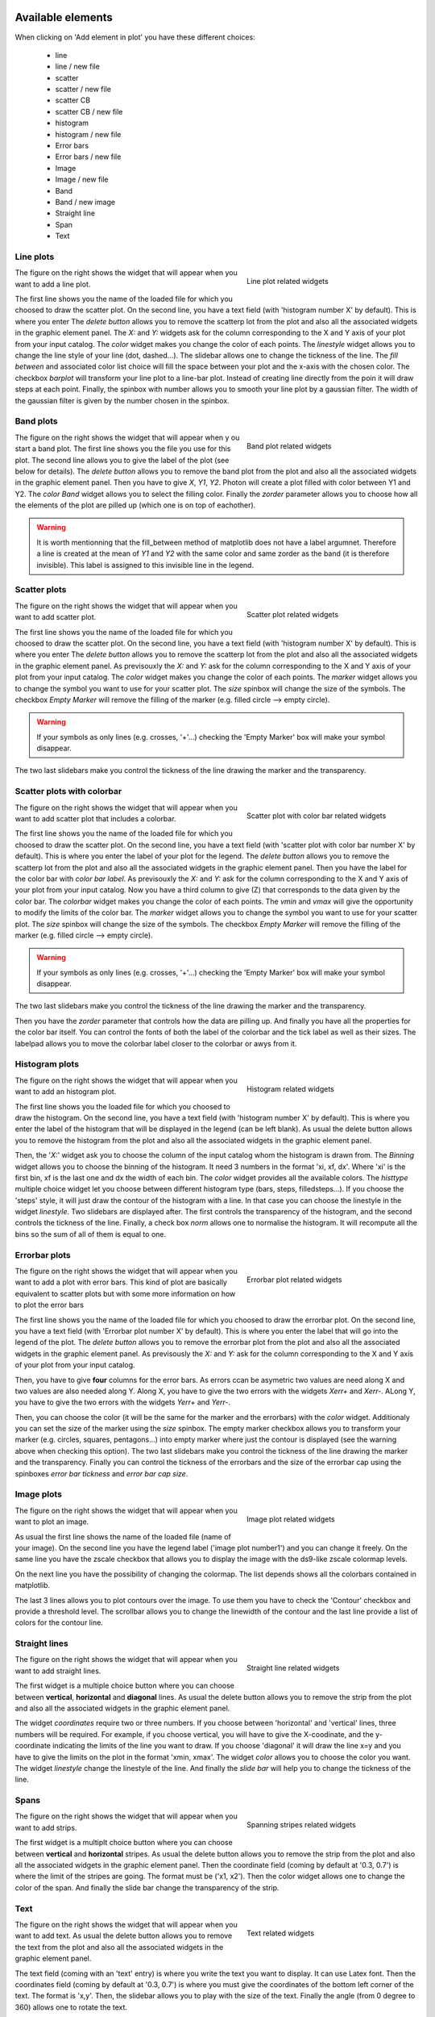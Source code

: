 .. _graphics:

|python| |Python36|  |Licence|
|matplotlib| |PyQt5| |numpy| |scipy| 

.. |Licence| image:: https://img.shields.io/badge/License-GPLv3-blue.svg
      :target: http://perso.crans.org/besson/LICENSE.html

.. |Opensource| image:: https://badges.frapsoft.com/os/v1/open-source.svg?v=103
      :target: https://github.com/ellerbrock/open-source-badges/

.. |python| image:: https://img.shields.io/badge/Made%20with-Python-1f425f.svg
    :target: https://www.python.org/downloads/release/python-360/

.. |PyQt5| image:: https://img.shields.io/badge/poweredby-PyQt5-orange.svg
   :target: https://pypi.python.org/pypi/PyQt5

.. |matplotlib| image:: https://img.shields.io/badge/poweredby-matplotlib-orange.svg
   :target: https://matplotlib.org/

.. |Python36| image:: https://img.shields.io/badge/python-3.6-blue.svg
.. _Python36: https://www.python.org/downloads/release/python-360/

.. |numpy| image:: https://img.shields.io/badge/poweredby-numpy-orange.svg
   :target: http://www.numpy.org/

.. |scipy| image:: https://img.shields.io/badge/poweredby-scipy-orange.svg
   :target: https://www.scipy.org/



Available elements
==================

When clicking on 'Add element in plot' you have these different choices:

 * line
 * line / new file
 * scatter
 * scatter / new file
 * scatter CB
 * scatter CB / new file
 * histogram
 * histogram / new file
 * Error bars
 * Error bars / new file
 * Image
 * Image / new file
 * Band
 * Band / new image
 * Straight line
 * Span
 * Text



Line plots
^^^^^^^^^^

.. figure:: example/lineplot.png
    :align: right
    :figwidth: 300px

    Line plot related widgets

The figure on the right shows the widget that will appear when you want to add a line plot.


The first line shows you the name of the loaded file for which you choosed to draw the scatter plot.
On the second line, you have a text field (with 'histogram number X' by default). This is where you enter
The *delete button* allows you to remove the scatterp lot from the plot and also all the associated widgets in the graphic element panel.
The *X:* and *Y:* widgets ask for the column corresponding to the X and Y axis of your plot from your input catalog.
The *color* widget makes you change the color of each points.
The *linestyle* widget allows you to change the line style of your line (dot, dashed...).
The slidebar allows one to change the tickness of the line.
The *fill between* and associated color list choice will fill the space between your plot and the x-axis
with the chosen color.
The checkbox *barplot* will transform your line plot to a line-bar plot. Instead of creating line directly from the poin it will draw steps at each point.
Finally, the spinbox with number allows you to smooth your line plot by a gaussian filter. The width of the gaussian filter is given by the number chosen in the spinbox.

Band plots
^^^^^^^^^^

.. figure:: example/band_widgets.png
    :align: right
    :figwidth: 300px

    Band plot related widgets

The figure on the right shows the widget that will appear when y ou start a band plot.
The first line shows you the file you use for this plot. 
The second line allows you to give the label of the plot (see below for details). 
The *delete button* allows you to remove the band plot from the plot and also all the associated widgets in the graphic element panel.
Then you have to give *X*, *Y1*, *Y2*. Photon will create a plot filled with color between Y1 and Y2. 
The *color Band* widget allows you to select the filling color.
Finally the *zorder* parameter allows you to choose how all the elements of the plot are pilled up (which one is on top of eachother).

.. warning::
    It is worth mentionning that the fill_between method of matplotlib does not have a label argumnet. Therefore a line is created at the mean of *Y1* and *Y2* with the same color and same zorder as the band (it is therefore invisible). This label is assigned to this invisible line in the legend.


Scatter plots
^^^^^^^^^^^^^

.. figure:: example/scatterplot.png
    :align: right
    :figwidth: 300px

    Scatter plot related widgets

The figure on the right shows the widget that will appear when you want to add scatter plot.


The first line shows you the name of the loaded file for which you choosed to draw the scatter plot.
On the second line, you have a text field (with 'histogram number X' by default). This is where you enter
The *delete button* allows you to remove the scatterp lot from the plot and also all the associated widgets in the graphic element panel.
As previsouxly the *X:* and *Y:* ask for the column corresponding to the X and Y axis of your plot from your input catalog.
The *color* widget makes you change the color of each points.
The *marker* widget allows you to change the symbol you want to use for your scatter plot.
The *size* spinbox will change the size of the symbols.
The checkbox *Empty Marker* will remove the filling of the marker (e.g. filled circle --> empty circle).

.. warning::

    If your symbols as only lines (e.g. crosses, '+'...) checking the 'Empty Marker' box will 
    make your symbol disappear.

The two last slidebars make you control the tickness of the line drawing the marker and the transparency.

Scatter plots with colorbar
^^^^^^^^^^^^^^^^^^^^^^^^^^^

.. figure:: example/colorbarwidgets.png
    :align: right
    :figwidth: 300px

    Scatter plot with color bar related widgets

The figure on the right shows the widget that will appear when you want to add scatter plot that includes a colorbar.


The first line shows you the name of the loaded file for which you choosed to draw the scatter plot.
On the second line, you have a text field (with 'scatter plot with color bar number X' by default). This is where you enter the label of your plot for the legend.
The *delete button* allows you to remove the scatterp lot from the plot and also all the associated widgets in the graphic element panel.
Then you have the label for the color bar with *color bar label*.
As previsouxly the *X:* and *Y:* ask for the column corresponding to the X and Y axis of your plot from your input catalog. Now you have a third column to give (Z) that corresponds to the data given by the color bar.
The *colorbar* widget makes you change the color of each points.
The *vmin* and *vmax* will give the opportunity to modify the limits of the color bar.
The *marker* widget allows you to change the symbol you want to use for your scatter plot.
The *size* spinbox will change the size of the symbols.
The checkbox *Empty Marker* will remove the filling of the marker (e.g. filled circle --> empty circle).

.. warning::

    If your symbols as only lines (e.g. crosses, '+'...) checking the 'Empty Marker' box will 
    make your symbol disappear.

The two last slidebars make you control the tickness of the line drawing the marker and the transparency.

Then you have the *zorder* parameter that controls how the data are pilling up. 
And finally you have all the properties for the color bar itself. You can control the fonts of both the label of the colorbar and the tick label as well as their sizes. The labelpad allows you to move the colorbar label closer to the colorbar or awys from it.


Histogram plots
^^^^^^^^^^^^^^^

.. figure:: example/histplot.png
    :align: right
    :figwidth: 300px

    Histogram related widgets

The figure on the right shows the widget that will appear when you want to add an histogram plot.

The first line shows you the loaded file for which you choosed to draw the histogram.
On the second line, you have a text field (with 'histogram number X' by default). This is where you enter
the label of the histogram that will be displayed in the legend (can be left blank).
As usual the delete button allows you to remove the histogram from the plot and also all the associated widgets in the graphic element panel.


Then, the '*X:*' widget ask you to choose the column of the input catalog whom the histogram is drawn from. 
The *Binning* widget allows you to choose the binning of the histogram. It need 3 numbers in the format 
'xi, xf, dx'. Where 'xi' is the first bin, xf is the last one and dx the width of each bin.
The *color* widget provides all the available colors.
The *histtype* multiple choice widget let you choose between different histogram type (bars, steps, filledsteps...). 
If you choose the 'steps' style, it will just draw the contour of the histogram with a line. In that case
you can choose the linestyle in the widget *linestyle*.
Two slidebars are displayed after. The first controls the transparency of the histogram, and the second controls the tickness of the line.
Finally, a check box *norm* allows one to normalise the histogram. It will recompute all the bins so the sum of all of them is equal to one.


Errorbar plots
^^^^^^^^^^^^^^

.. figure:: example/error.png
    :align: right
    :figwidth: 300px

    Errorbar plot related widgets

The figure on the right shows the widget that will appear when you want to add a plot with error bars.
This kind of plot are basically equivalent to scatter plots but with some more information on how to plot the error bars

The first line shows you the name of the loaded file for which you choosed to draw the errorbar plot.
On the second line, you have a text field (with 'Errorbar plot number X' by default). This is where you enter the label that will go into the legend of the plot.
The *delete button* allows you to remove the errorbar plot from the plot and also all the associated widgets in the graphic element panel.
As previsously the *X:* and *Y:* ask for the column corresponding to the X and Y axis of your plot from your input catalog.

Then, you have to give **four** columns for the error bars. As errors ccan be asymetric two values are need along X and two values are also needed along Y.
Along X, you have to give the two errors with the widgets *Xerr+* and *Xerr-*.
ALong Y, you have to give the two errors with the widgets *Yerr+* and *Yerr-*.


Then, you can choose the color (it will be the same for the marker and the errorbars) with the *color* widget.
Additionaly you can set the size of the marker using the *size* spinbox.
The empty marker checkbox allows you to transform your marker (e.g. circles, squares, pentagons...) into empty marker where just the contour is displayed (see the warning above when checking this option).
The two last slidebars make you control the tickness of the line drawing the marker and the transparency.
Finally you can control the tickness of the errorbars and the size of the errorbar cap using the spinboxes *error bar tickness* and *error bar cap size*.


Image plots
^^^^^^^^^^^

.. figure:: example/image.png
    :align: right
    :figwidth: 300px

    Image plot related widgets

The figure on the right shows the widget that will appear when you want to plot an image.

As usual the first line shows the name of the loaded file (name of your image). On the second line you have the legend label ('image plot number1') and you can change it freely. On the same line you have the zscale checkbox that allows you to display the image with the ds9-like zscale colormap levels. 

On the next line you have the possibility of changing the colormap. The list depends shows all the colorbars contained in matplotlib. 

The last 3 lines allows you to plot contours over the image. To use them you have to check the 'Contour' checkbox and provide a threshold level. The scrollbar allows you to change the linewidth of the contour and the last line provide a list of colors for the contour line. 




Straight lines
^^^^^^^^^^^^^^

.. figure:: example/straightline.png
    :align: right
    :figwidth: 300px

    Straight line related widgets

The figure on the right shows the widget that will appear when you want to add straight lines.


The first widget is a multiple choice button where you can choose between **vertical**, **horizontal** and **diagonal** lines. 
As usual the delete button allows you to remove the strip from the plot and also all the associated widgets in the graphic element panel.

The widget *coordinates* require two or three numbers. If you choose between 'horizontal' and 'vertical' lines, three numbers will be required. For example, if you choose vertical, you will have to give the X-coodinate, and the y-coordinate indicating the limits of the line you want to draw. If you choose 'diagonal' it will draw the line x=y and you have to give the limits on the plot in the format 'xmin, xmax'. 
The widget *color* allows you to choose the color you want.
The widget *linestyle* change the linestyle of the line.
And finally the *slide bar* will help you to change the tickness of the line.

Spans
^^^^^

.. figure:: example/span.png
    :align: right
    :figwidth: 300px

    Spanning stripes related widgets

The figure on the right shows the widget that will appear when you want to add strips.

The first widget is a multiplt choice button where you can choose between **vertical** and **horizontal** stripes. As usual the delete button allows you to remove the strip from the plot and also all the associated widgets in the graphic element panel.
Then the coordinate field (coming by default at '0.3, 0.7') is where the limit of  the stripes are going.
The format must be ('x1, x2'). 
Then the color widget allows one to change the color of the span. 
And finally the slide bar change the transparency of the strip.



Text
^^^^

.. figure:: example/text.png
    :align: right
    :figwidth: 300px

    Text related widgets

The figure on the right shows the widget that will appear when you want to add text.
As usual the delete button allows you to remove the text from the plot and also all the associated widgets in the graphic element panel.

The text field (coming with an 'text' entry) is where you write the text you want to display. 
It can use Latex font. Then the coordinates field (coming by default at '0.3, 0.7') is where you 
must give the coordinates of the bottom left corner of the text. The format is 'x,y'. 
Then, the slidebar allows you to play with the size of the text. 
Finally the angle (from 0 degree to 360) allows one to rotate the text.


Save a plot configuration
^^^^^^^^^^^^^^^^^^^^^^^^^

Once your plot is finalized you can save all the configuration by clicking on the button 'save plot' (at the top of the Grapical element panel).
Doing so will create a configuration file containing all your graphical elements input. Later on you can use this configuration plot and load it back to 
photon using the '-p' argument. It will load all the widget and you will be able to modify your plot from where you stopped.
An example of such plot looks like this:

.. code-block:: shell

    [Types]
    line = 2
    scatter = 1
    error = 1
    text = 0
    segments = 1
    image = 0
    diag = 0
    hist = 0
    strip = 1
    xmin = -1.4095964382872301
    xmax = 17.594015772257148
    ymin = -1.0603746193287176
    ymax = 18.55164828289531
    x_label = Xlabel
    y_label = Ylabel

    [line_1]
    file = text.txt
    label = Line plot number 1
    zorder = 2
    x = A
    y = A
    color = red
    style = -
    color_fb = 0.5
    fb = No
    bp = No
    thickness = 30
    smooth = 0

    [line_2]
    file = /media/sf_Documents/text2.txt
    label = Line plot number 1
    zorder = 1
    x = A
    y = B
    color = black
    style = --
    color_fb = 0.5
    fb = No
    bp = No
    thickness = 10
    smooth = 0

    [scat_1]
    file = /media/sf_Documents/text2.txt
    label = scatter plot number 1
    zorder = 1
    x = A
    y = B
    color = green
    marker = D
    empty = Yes
    thickness = 10
    transparency = 10
    size = 100

    [stra_1]
    dir = Vertical
    color = black
    style = -
    zorder = -1
    thickness = 44
    coor = 7, 1,8

    [stri_1]
    dir = Vertical
    color = red
    zorder = 0
    transparency = 100
    coor = 0.3, 0.7

    [erro_1]
    file = text.txt
    label = error plot number 0
    zorder = 2
    x = A
    y = A
    xerrp = A
    xerrm = A
    yerrp = A
    yerrm = A
    color = black
    marker = .
    empty = Yes
    transparency = 10
    size = 15
    barsize = 10
    capsize = 50



.. warning::

    It is strongly suggested not to modify this file. As photon reads it, it might have trouble to reload your configuration if the file was modified by hand 
    .
.. warning::

    As you might see, for each type of plot the donfiguration gives the name of the file to be used. 
    It will write the full path of the file with respect to the directory where you started photon. 


